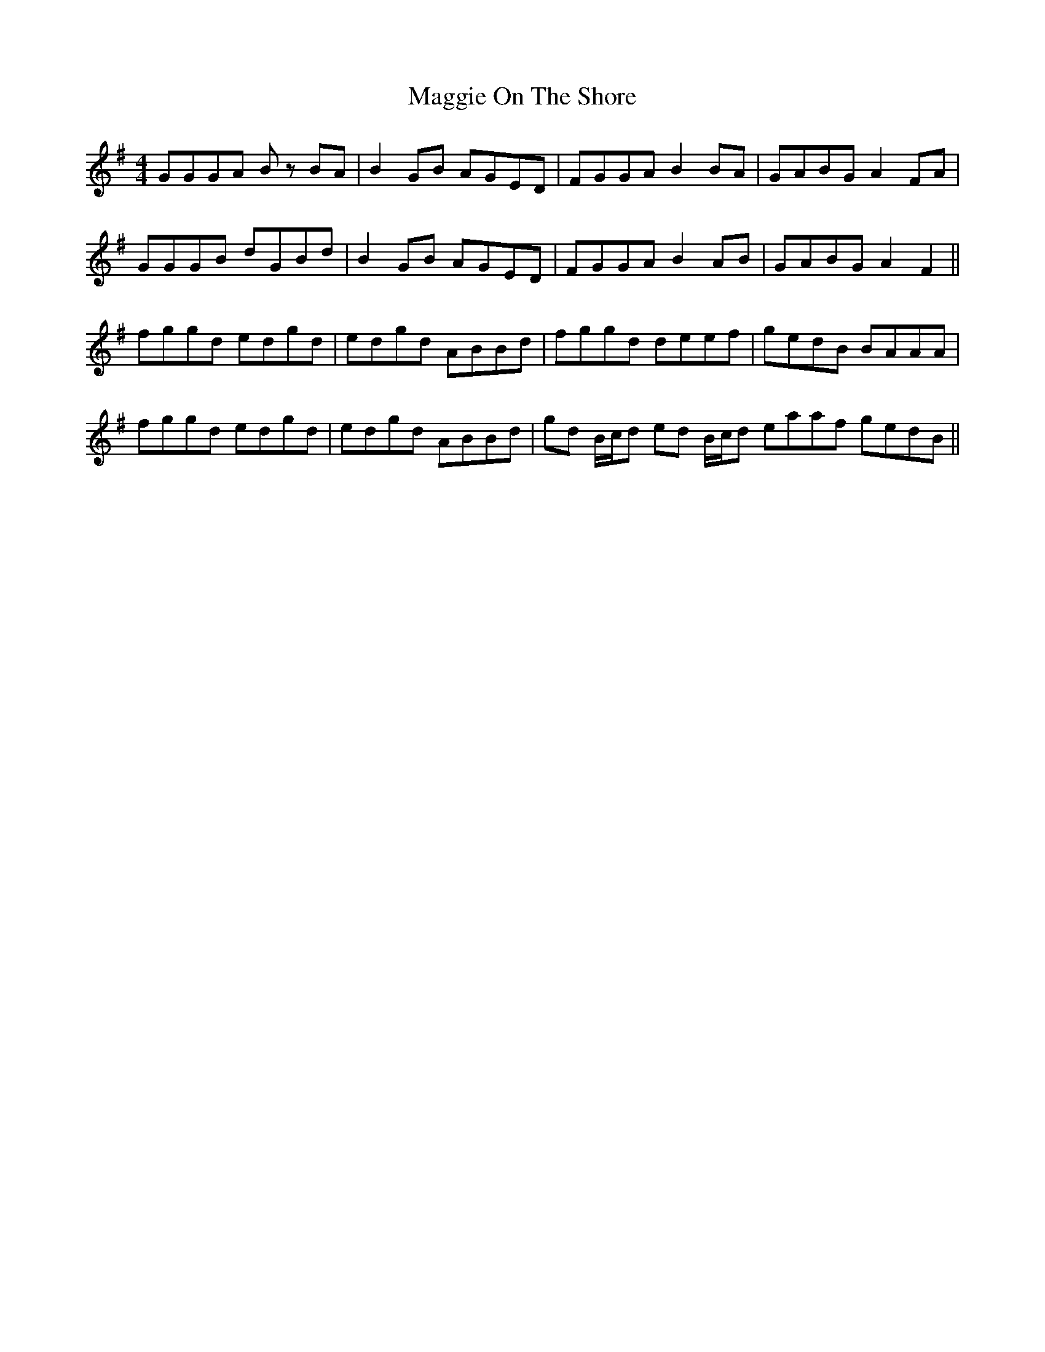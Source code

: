 X: 24812
T: Maggie On The Shore
R: reel
M: 4/4
K: Gmajor
GGGA Bz BA|B2 GB AGED|FGGA B2 BA|GABG A2 FA|
GGGB dGBd|B2 GB AGED|FGGA B2 AB|GABG A2 F2||
fggd edgd|edgd ABBd|fggd deef|gedB BAAA|
fggd edgd|edgd ABBd|gd B/c/d ed B/c/d eaaf gedB||

